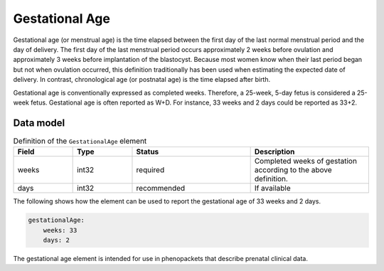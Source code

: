 .. _rstgestationalage:

###############
Gestational Age
###############


Gestational age (or menstrual age) is the time elapsed between the first day of the last normal menstrual period and
the day of delivery. The first day of the last menstrual period occurs approximately 2 weeks before ovulation and
approximately 3 weeks before implantation of the blastocyst. Because most women know when their last period began but
not when ovulation occurred, this definition traditionally has been used when estimating the expected date of delivery.
In contrast, chronological age (or postnatal age) is the time elapsed after birth.

Gestational age is conventionally expressed as completed weeks. Therefore, a 25-week, 5-day fetus is considered a
25-week fetus. Gestational age is often reported as W+D. For instance, 33 weeks and 2 days could be reported as 33+2.


Data model
##########


.. list-table:: Definition  of the ``GestationalAge`` element
   :widths: 25 25 50 50
   :header-rows: 1

   * - Field
     - Type
     - Status
     - Description
   * - weeks
     - int32
     - required
     - Completed weeks of gestation according to the above definition.
   * - days
     - int32
     - recommended
     - If available



The following shows how the element can be used to report the gestational age of 33 weeks and 2 days.


.. code-block:: yaml

    gestationalAge:
        weeks: 33
        days: 2


The gestational age element is intended for use in phenopackets that describe prenatal clinical data.



